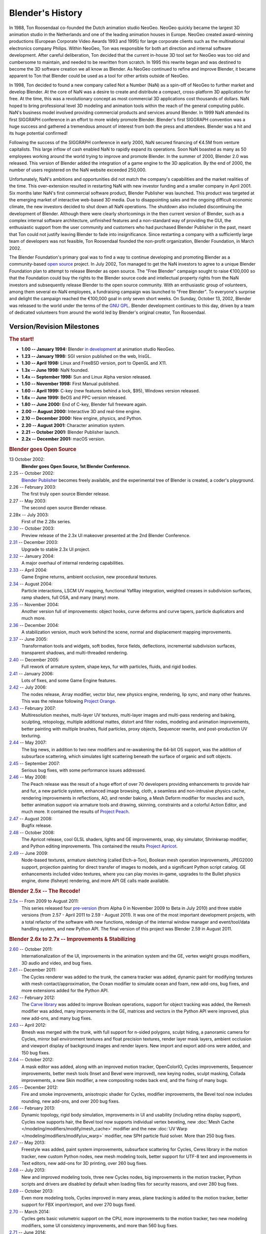 
*****************
Blender's History
*****************

In 1988, Ton Roosendaal co-founded the Dutch animation studio NeoGeo. NeoGeo quickly became
the largest 3D animation studio in the Netherlands and one of the leading animation houses in Europe.
NeoGeo created award-winning productions (European Corporate Video Awards 1993 and 1995)
for large corporate clients such as the multinational electronics company Philips.
Within NeoGeo, Ton was responsible for both art direction and internal software development.
After careful deliberation, Ton decided that the current in-house 3D tool set for NeoGeo was
too old and cumbersome to maintain, and needed to be rewritten from scratch.
In 1995 this rewrite began and was destined to become the 3D software creation we all know as Blender.
As NeoGeo continued to refine and improve Blender, it became apparent to Ton
that Blender could be used as a tool for other artists outside of NeoGeo.

In 1998, Ton decided to found a new company called Not a Number (NaN)
as a spin-off of NeoGeo to further market and develop Blender.
At the core of NaN was a desire to create and distribute a compact,
cross-platform 3D application for free. At the time, this was a revolutionary concept as most
commercial 3D applications cost thousands of dollars. NaN hoped to bring professional
level 3D modeling and animation tools within the reach of the general computing public.
NaN's business model involved providing commercial products and services around Blender.
In 1999 NaN attended its first SIGGRAPH conference in an effort to more widely promote Blender.
Blender's first SIGGRAPH convention was a huge success and gathered a tremendous amount of
interest from both the press and attendees. Blender was a hit and its huge potential confirmed!

Following the success of the SIGGRAPH conference in early 2000, NaN secured financing of €4.5M from
venture capitalists. This large inflow of cash enabled NaN to rapidly expand its operations.
Soon NaN boasted as many as 50 employees working around the world trying to improve and promote Blender.
In the summer of 2000, Blender 2.0 was released.
This version of Blender added the integration of a game engine to the 3D application.
By the end of 2000, the number of users registered on the NaN website exceeded 250,000.

Unfortunately, NaN's ambitions and opportunities did not match the company's capabilities and
the market realities of the time. This over-extension resulted in restarting NaN with new
investor funding and a smaller company in April 2001.
Six months later NaN's first commercial software product, Blender Publisher was launched.
This product was targeted at the emerging market of interactive web-based 3D media.
Due to disappointing sales and the ongoing difficult economic climate,
the new investors decided to shut down all NaN operations.
The shutdown also included discontinuing the development of Blender.
Although there were clearly shortcomings in the then current version of Blender,
such as a complex internal software architecture,
unfinished features and a non-standard way of providing the GUI, the enthusiastic support from
the user community and customers who had purchased Blender Publisher in the past, meant that
Ton could not justify leaving Blender to fade into insignificance.
Since restarting a company with a sufficiently large team of developers was not feasible,
Ton Roosendaal founded the non-profit organization, Blender Foundation, in March 2002.

The Blender Foundation's primary goal was to find a way to continue developing and
promoting Blender as a community-based `open source <https://opensource.org/>`__ project.
In July 2002, Ton managed to get the NaN investors to agree to a unique Blender Foundation plan to
attempt to release Blender as open source. The "Free Blender" campaign sought to raise €100,000
so that the Foundation could buy the rights to the Blender source code and intellectual property
rights from the NaN investors and subsequently release Blender to the open source community.
With an enthusiastic group of volunteers, among them several ex-NaN employees,
a fundraising campaign was launched to "Free Blender".
To everyone's surprise and delight the campaign reached the €100,000 goal in only seven short weeks.
On Sunday, October 13, 2002, Blender was released to the world
under the terms of the `GNU GPL <https://www.gnu.org/licenses/gpl.html>`__.
Blender development continues to this day, driven by a team of dedicated volunteers
from around the world led by Blender's original creator, Ton Roosendaal.


Version/Revision Milestones
===========================

.. rubric:: The start!

- **1.00 -- January 1994:** Blender
  `in development <https://code.blender.org/2013/12/how-blender-started-twenty-years-ago/>`__
  at animation studio NeoGeo.
- **1.23 -- January 1998:** SGI version published on the web, IrisGL.
- **1.30 -- April 1998:** Linux and FreeBSD version, port to OpenGL and X11.
- **1.3x -- June 1998:** NaN founded.
- **1.4x -- September 1998:** Sun and Linux Alpha version released.
- **1.50 -- November 1998:** First Manual published.
- **1.60 -- April 1999:** C-key (new features behind a lock, $95), Windows version released.
- **1.6x -- June 1999:** BeOS and PPC version released.
- **1.80 -- June 2000:** End of C-key, Blender full freeware again.
- **2.00 -- August 2000:** Interactive 3D and real-time engine.
- **2.10 -- December 2000:** New engine, physics, and Python.
- **2.20 -- August 2001:** Character animation system.
- **2.21 -- October 2001:** Blender Publisher launch.
- **2.2x -- December 2001:** macOS version.


.. rubric:: Blender goes Open Source

13 October 2002:
   **Blender goes Open Source, 1st Blender Conference.**
2.25 -- October 2002:
   `Blender Publisher <https://download.blender.org/release/Publisher2.25/>`__ becomes freely available,
   and the experimental tree of Blender is created, a coder's playground.
2.26 -- February 2003:
   The first truly open source Blender release.
2.27 -- May 2003:
   The second open source Blender release.
2.28x -- July 2003:
   First of the 2.28x series.
`2.30 <https://archive.blender.org/development/release-logs/blender-230/>`__ -- October 2003:
   Preview release of the 2.3x UI makeover presented at the 2nd Blender Conference.
`2.31 <https://archive.blender.org/development/release-logs/blender-231/>`__ -- December 2003:
   Upgrade to stable 2.3x UI project.
`2.32 <https://archive.blender.org/development/release-logs/blender-232/>`__ -- January 2004:
   A major overhaul of internal rendering capabilities.
`2.33 <https://archive.blender.org/development/release-logs/blender-233/>`__ -- April 2004:
   Game Engine returns, ambient occlusion, new procedural textures.
`2.34 <https://archive.blender.org/development/release-logs/blender-234/>`__ -- August 2004:
   Particle interactions, LSCM UV mapping, functional YafRay integration, weighted creases in subdivision surfaces,
   ramp shaders, full OSA, and many (many) more.
`2.35 <https://archive.blender.org/development/release-logs/blender-235a/>`__ -- November 2004:
   Another version full of improvements: object hooks, curve deforms and curve tapers,
   particle duplicators and much more.
`2.36 <https://archive.blender.org/development/release-logs/blender-236/>`__ -- December 2004:
   A stabilization version, much work behind the scene, normal and displacement mapping improvements.
`2.37 <https://archive.blender.org/development/release-logs/blender-237a/>`__ -- June 2005:
   Transformation tools and widgets, soft bodies, force fields, deflections,
   incremental subdivision surfaces, transparent shadows, and multi-threaded rendering.
`2.40 <https://archive.blender.org/wiki/index.php/Dev:Ref/Release_Notes/2.40>`__ -- December 2005:
   Full rework of armature system, shape keys, fur with particles, fluids, and rigid bodies.
`2.41 <https://archive.blender.org/wiki/index.php/Dev:Ref/Release_Notes/2.41>`__ -- January 2006:
   Lots of fixes, and some Game Engine features.
`2.42 <https://archive.blender.org/wiki/index.php/Dev:Ref/Release_Notes/2.42>`__ -- July 2006:
   The nodes release, Array modifier, vector blur, new physics engine, rendering, lip sync, and many other features.
   This was the release following `Project Orange <https://orange.blender.org/>`__.
`2.43 <https://archive.blender.org/wiki/index.php/Dev:Ref/Release_Notes/2.43>`__ -- February 2007:
   Multiresolution meshes, multi-layer UV textures, multi-layer images and multi-pass rendering and baking,
   sculpting, retopology, multiple additional mattes, distort and filter nodes, modeling and
   animation improvements, better painting with multiple brushes, fluid particles,
   proxy objects, Sequencer rewrite, and post-production UV texturing.
`2.44 <https://archive.blender.org/development/release-logs/blender-244/index.html>`__ -- May 2007:
   The big news, in addition to two new modifiers and re-awakening the 64-bit OS support, was the addition
   of subsurface scattering, which simulates light scattering beneath the surface of organic and soft objects.
`2.45 <https://archive.blender.org/development/release-logs/blender-245/index.html>`__ -- September 2007:
   Serious bug fixes, with some performance issues addressed.
`2.46 <https://archive.blender.org/wiki/index.php/Dev:Ref/Release_Notes/2.46>`__ -- May 2008:
   The Peach release was the result of a huge effort of over 70 developers providing enhancements to
   provide hair and fur, a new particle system, enhanced image browsing, cloth, a seamless
   and non-intrusive physics cache, rendering improvements in reflections, AO, and render baking,
   a Mesh Deform modifier for muscles and such, better animation support via armature tools and
   drawing, skinning, constraints and a colorful Action Editor, and much more.
   It contained the results of `Project Peach <https://peach.blender.org/>`__.
`2.47 <https://archive.blender.org/wiki/index.php/Dev:Ref/Release_Notes/2.47>`__ -- August 2008:
   Bugfix release.
`2.48 <https://archive.blender.org/development/release-logs/blender-248/index.html>`__ -- October 2008:
   The Apricot release, cool GLSL shaders, lights and GE improvements, snap, sky simulator,
   Shrinkwrap modifier, and Python editing improvements.
   This contained the results `Project Apricot <https://apricot.blender.org/>`__.
`2.49 <https://archive.blender.org/wiki/index.php/Dev:Ref/Release_Notes/2.49>`__ -- June 2009:
   Node-based textures, armature sketching (called Etch-a-Ton), Boolean mesh operation improvements,
   JPEG2000 support, projection painting for direct transfer of images to models, and
   a significant Python script catalog. GE enhancements included video textures, where you can play movies in-game,
   upgrades to the Bullet physics engine, dome (fisheye) rendering, and more API GE calls made available.


.. rubric:: Blender 2.5x -- The Recode!

`2.5x <https://www.blender.org/download/releases/#25-series-2009-2011>`__ -- From 2009 to August 2011:
   This series released four `pre-version <https://archive.blender.org/development/release-logs/blender-256-beta>`__
   (from Alpha 0 in November 2009 to Beta in July 2010) and
   three stable versions (from 2.57 - April 2011 to 2.59 - August 2011).
   It was one of the most important development projects, with a total refactor of the software with new functions,
   redesign of the internal window manager and event/tool/data handling system, and new Python API.
   The final version of this project was Blender 2.59 in August 2011.


.. rubric:: Blender 2.6x to 2.7x -- Improvements & Stabilizing

`2.60 <https://archive.blender.org/wiki/index.php/Dev:Ref/Release_Notes/2.60>`__ -- October 2011:
   Internationalization of the UI, improvements in the animation system and the GE,
   vertex weight groups modifiers, 3D audio and video, and bug fixes.
`2.61 <https://archive.blender.org/wiki/index.php/Dev:Ref/Release_Notes/2.61>`__ -- December 2011:
   The Cycles renderer was added to the trunk, the camera tracker was added, dynamic paint for modifying textures
   with mesh contact/approximation, the Ocean modifier to simulate ocean and foam, new add-ons, bug fixes,
   and more extensions added for the Python API.
`2.62 <https://archive.blender.org/wiki/index.php/Dev:Ref/Release_Notes/2.62>`__ -- February 2012:
   The `Carve library <https://code.google.com/archive/p/carve/>`__ was added to improve Boolean operations,
   support for object tracking was added, the Remesh modifier was added, many improvements in the GE,
   matrices and vectors in the Python API were improved, plus new add-ons, and many bug fixes.
`2.63 <https://archive.blender.org/wiki/index.php/Dev:Ref/Release_Notes/2.63>`__ -- April 2012:
   Bmesh was merged with the trunk, with full support for n-sided polygons, sculpt hiding, a panoramic camera
   for Cycles, mirror ball environment textures and float precision textures, render layer mask layers,
   ambient occlusion and viewport display of background images and render layers.
   New import and export add-ons were added, and 150 bug fixes.
`2.64 <https://archive.blender.org/wiki/index.php/Dev:Ref/Release_Notes/2.64>`__ -- October 2012:
   A mask editor was added, along with an improved motion tracker, OpenColorIO, Cycles improvements,
   Sequencer improvements, better mesh tools (Inset and Bevel were improved), new keying nodes, sculpt masking,
   Collada improvements, a new Skin modifier, a new compositing nodes back end, and the fixing of many bugs.
`2.65 <https://archive.blender.org/wiki/index.php/Dev:Ref/Release_Notes/2.65>`__ -- December 2012:
   Fire and smoke improvements, anisotropic shader for Cycles, modifier improvements,
   the Bevel tool now includes rounding, new add-ons, and over 200 bug fixes.
`2.66 <https://www.blender.org/download/releases/2-66>`__ -- February 2013:
   Dynamic topology, rigid body simulation, improvements in UI and
   usability (including retina display support), Cycles now supports hair,
   the Bevel tool now supports individual vertex beveling,
   new :doc:`Mesh Cache </modeling/modifiers/modify/mesh_cache>` modifier and
   the new :doc:`UV Warp </modeling/modifiers/modify/uv_warp>` modifier,
   new SPH particle fluid solver. More than 250 bug fixes.
`2.67 <https://www.blender.org/download/releases/2-67>`__ -- May 2013:
   Freestyle was added, paint system improvements, subsurface scattering for Cycles, Ceres library
   in the motion tracker, new custom Python nodes, new mesh modeling tools, better support for UTF-8 text and
   improvements in Text editors, new add-ons for 3D printing, over 260 bug fixes.
`2.68 <https://www.blender.org/download/releases/2-68>`__ -- July 2013:
   New and improved modeling tools, three new Cycles nodes, big improvements in the motion tracker,
   Python scripts and drivers are disabled by default when loading files for security reasons,
   and over 280 bug fixes.
`2.69 <https://www.blender.org/download/releases/2-69>`__ -- October 2013:
   Even more modeling tools, Cycles improved in many areas, plane tracking is added to the motion tracker,
   better support for FBX import/export, and over 270 bugs fixed.
`2.70 <https://www.blender.org/download/releases/2-70>`__ -- March 2014:
   Cycles gets basic volumetric support on the CPU, more improvements to the motion tracker,
   two new modeling modifiers, some UI consistency improvements, and more than 560 bug fixes.
`2.71 <https://www.blender.org/download/releases/2-71>`__ -- June 2014:
   Deformation motion blur and fire/smoke support is added to Cycles, UI pop-ups are now draggable.
   There are performance optimizations for sculpting mode, new interpolation types for animation,
   many improvements to the GE, and over 400 bug fixes.
`2.72 <https://www.blender.org/download/releases/2-72>`__ -- October 2014:
   Cycles gets volume and SSS support on the GPU, pie menus are added and tooltips greatly improved,
   the Intersection modeling tool is added, new Sun Beam node for the Compositor, Freestyle now works with
   Cycles, texture painting workflow is improved, and more than 220 bug fixes.
`2.73 <https://www.blender.org/download/releases/2-73/>`__ -- January 2015:
   Cycles gets improved volumetric support, major upgrade to Grease Pencil,
   Windows gets Input Method Editors (IMEs)
   and general improvements to painting, Freestyle, Sequencer and add-ons.
`2.74 <https://www.blender.org/download/releases/2-74/>`__ -- March 2015:
   Support for custom normals, viewport compositing and improvements to hair dynamics.
`2.75 <https://www.blender.org/download/releases/2-75/>`__ -- July 2015:
   Integrated stereo/multi-view pipeline, Smooth Corrective modifier and new developmental dependency graph.
`2.76 <https://www.blender.org/download/releases/2-76/>`__ -- November 2015:
   Pixar OpenSubdiv support, Viewport and File Browser performance boost,
   node auto-offset, and a text effect strip for the Sequencer.
`2.77 <https://www.blender.org/download/releases/2-77/>`__ -- March 2016:
   OpenVDB support for caching of smoke/volumetric simulations, improved Cycles subsurface scattering,
   Grease Pencil stroke sculpting and improved workflow,
   and reworked library handling to manage missing and deleted data-blocks.
`2.78 <https://www.blender.org/download/releases/2-78/>`__ -- September 2016:
   Cycles support for spherical stereo images for VR,
   Grease Pencil works more similar to other 2D drawing software,
   Alembic import and export support, and improvements to Bendy Bones for easier and simpler rigging.
`2.79 <https://www.blender.org/download/releases/2-79/>`__ -- September 2017:
   New Cycles features: Denoising, Shadow catcher, and new Principled shader.
   Other improvements were made to Grease Pencil and Alembic. Support was also added for application templates.


.. rubric:: Blender 2.8 -- Revamped UI

`2.80 <https://www.blender.org/download/releases/2-80>`__ -- July 2019:
   A totally redesigned UI for easier navigation; improved viewport, gizmos, and tools.
   With Eevee a new physically based real-time render engine was created.
   The Grease Pencil got a big overhaul and is now a full 2D drawing and animation system.
   Replacing the old layers, collections are a powerful way to organize objects.
   Other improvements: Cycles, Modeling, Animation, Import/Export, Dependency Graph.
`2.81 <https://www.blender.org/download/releases/2-81/>`__ -- November 2019:
   Revamped sculpting tools, Cycles OptiX accelerated rendering, denoising,
   many Eevee improvements, library overrides, UI improvements and much more.
`2.82 <https://www.blender.org/download/releases/2-82/>`__ -- February 2020:
   UDIM and USD support, Mantaflow for fluids and smoke simulation,
   AI denoising, Grease Pencil improvements, and much more.
`2.83 <https://www.blender.org/download/releases/2-83/>`__ -- June 2020:
   3D Viewport virtual reality scene inspection, new volume object type, Cycles adaptive sampling,
   Cycles viewport denoising, sculpting improvements, and much more.


.. rubric:: Blender 2.9 -- Refining 2.8

`2.90 <https://www.blender.org/download/releases/2-90/>`__ -- August 2020:
   Improved sky texture, Eevee motion blur, sculpting improvements,
   revamped modifier UI, improved modeling tools, and faster motion blur in Cycles.
`2.91 <https://www.blender.org/download/releases/2-91/>`__ -- November 2020:
   Outliner improvements, property search, improved mesh Boolean operations, animation curves,
   volume object and display improvements, and more refined sculpting tools.
`2.92 <https://www.blender.org/download/releases/2-92/>`__ -- February 2021:
   Geometry nodes, primitive add tool, sculpting improvements, Grease Pencil curve editing,
   Cycles Color Attribute baking, APIC fluid simulations, Video Sequencer improvements, and much more.
`2.93 <https://www.blender.org/download/releases/2-93/>`__ -- June 2021:
   New geometry nodes, sculpting improvements, Grease Pencil Line Art modifier along with other improvements,
   an improve :abbr:`DOF (Depth Of Field)` for the Eevee render engine, redesigned Cryptomatte workflow, and more.

